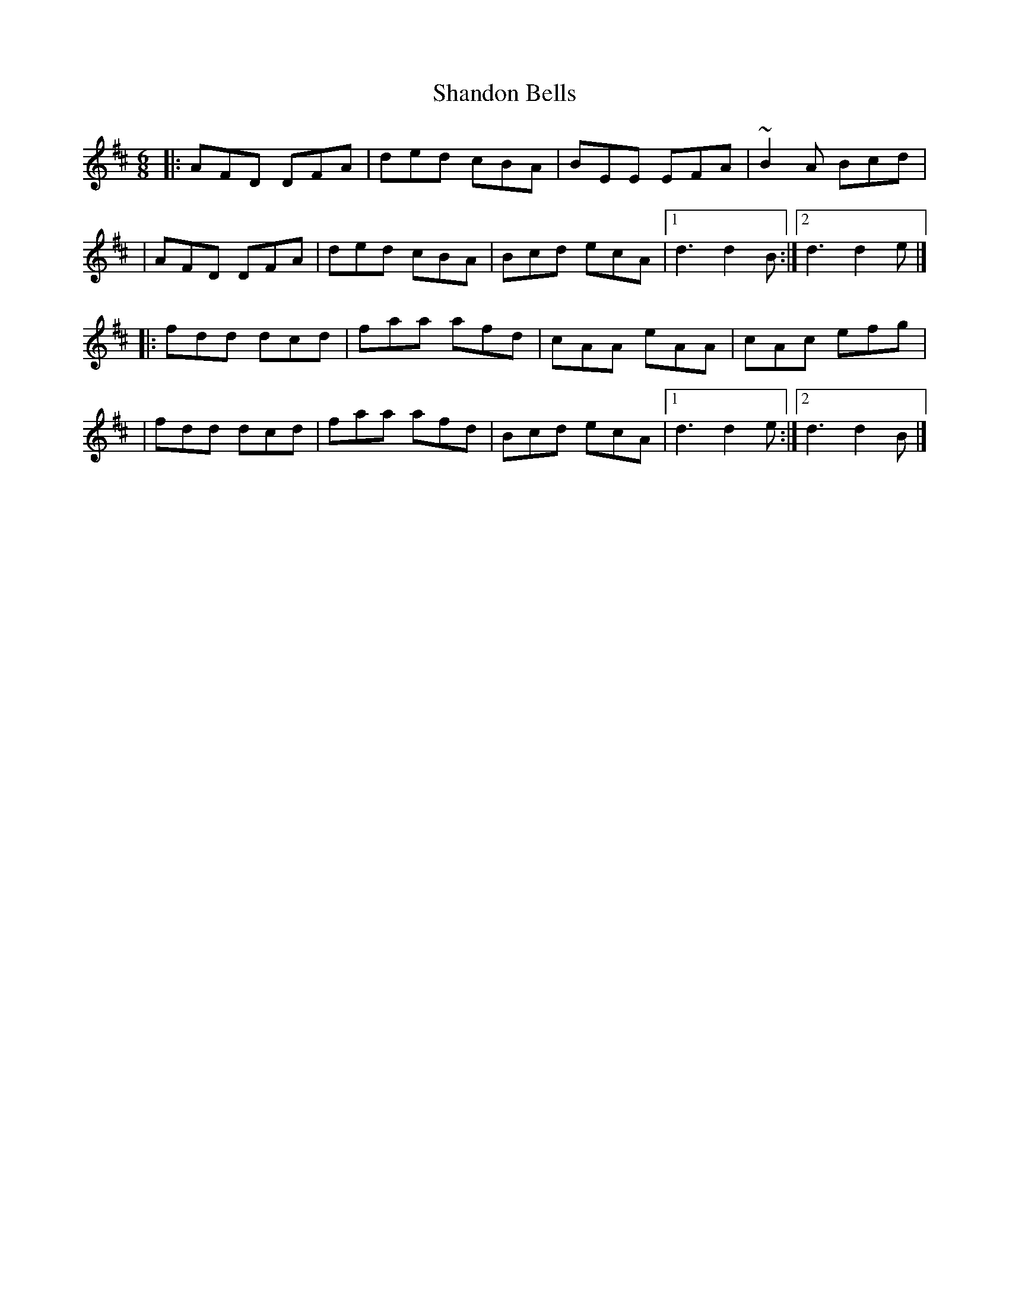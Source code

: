 X:1
T:Shandon Bells
R:jig
M:6/8
L:1/8
K:D
|:AFD DFA|ded cBA|BEE EFA|~B2A Bcd|
|AFD DFA|ded cBA|Bcd ecA|1 d3 d2B:|2 d3 d2e|]
|:fdd dcd|faa afd|cAA eAA|cAc efg|
|fdd dcd|faa afd|Bcd ecA|1 d3 d2e:|2 d3 d2B|]